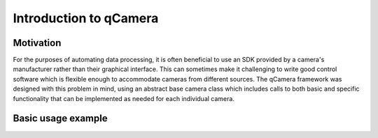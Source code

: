 Introduction to qCamera
=======================

Motivation
----------

For the purposes of automating data processing, it is often beneficial
to use an SDK provided by a camera's manufacturer rather than their
graphical interface. This can sometimes make it challenging to write
good control software which is flexible enough to accommodate cameras
from different sources. The qCamera framework was designed with this
problem in mind, using an abstract base camera class which includes
calls to both basic and specific functionality that can be implemented
as needed for each individual camera.

Basic usage example
-------------------

